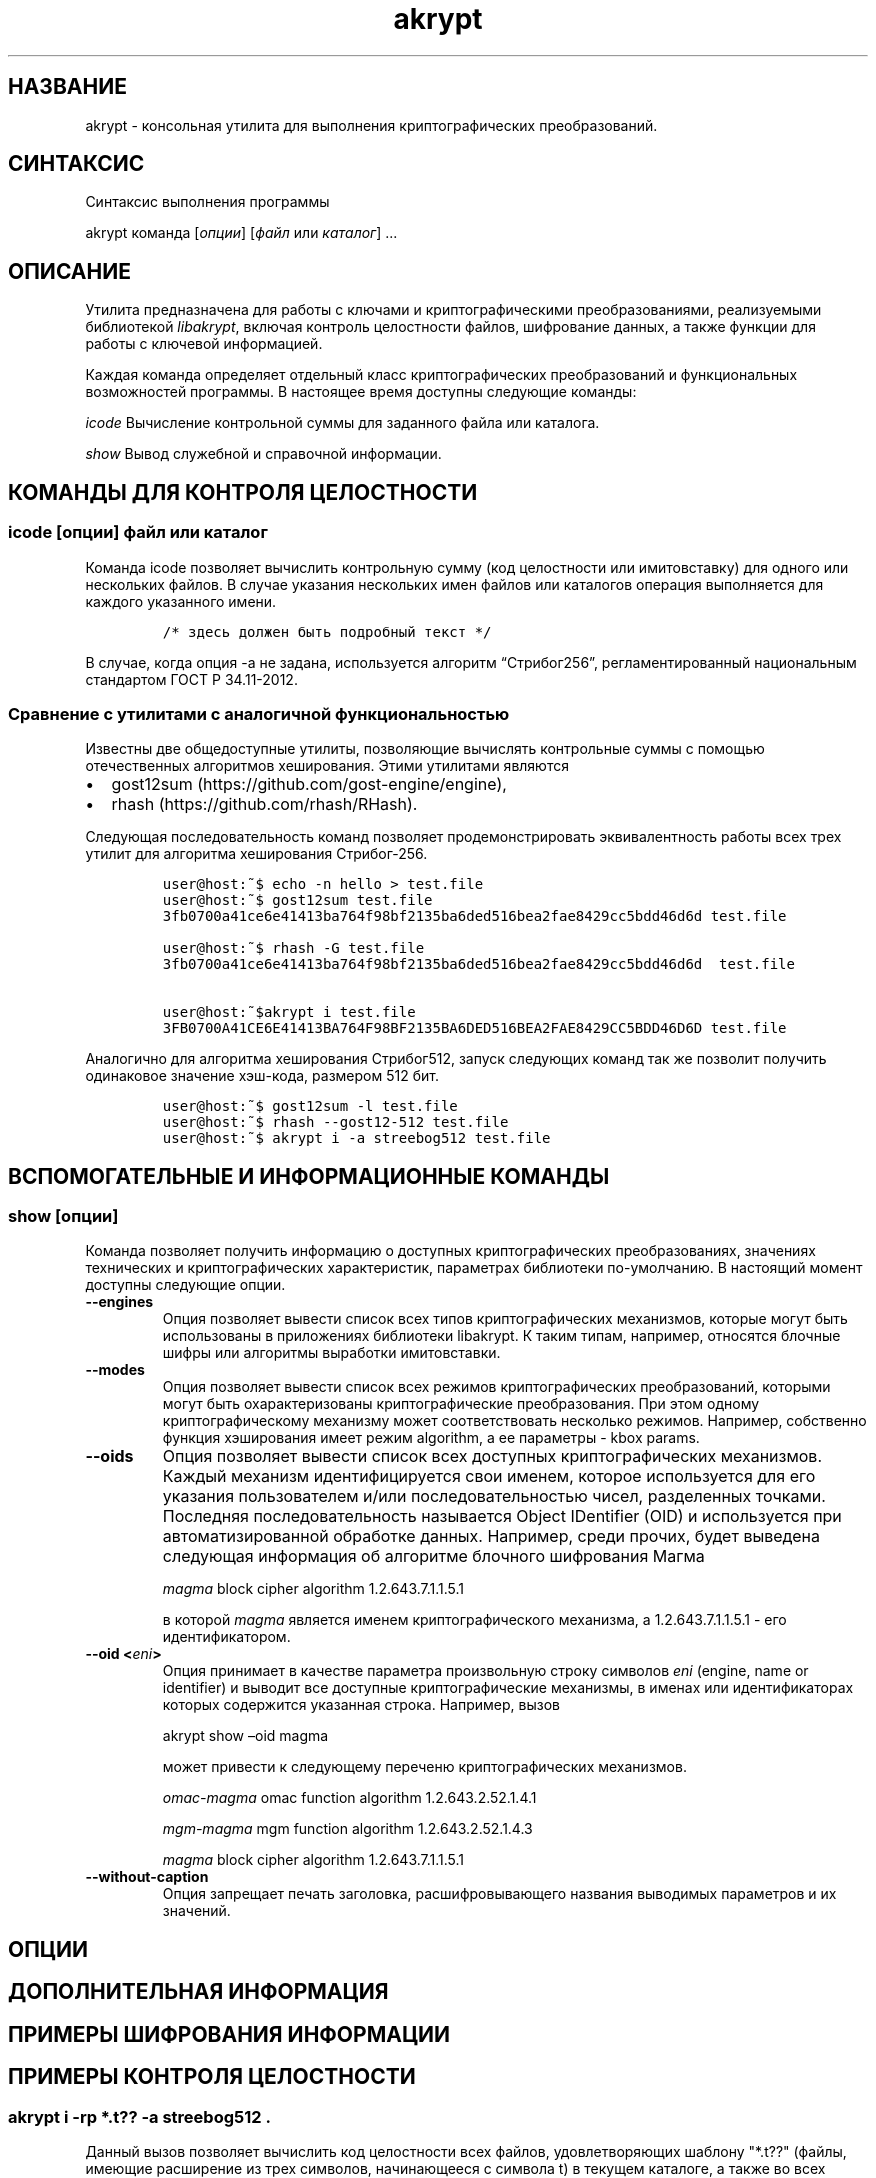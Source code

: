 .\" Automatically generated by Pandoc 2.2.1
.\"
.TH "akrypt" "1" "18 июля 2019 г." "Русский мануал для программы akrypt" ""
.hy
.SH НАЗВАНИЕ
.PP
akrypt \- консольная утилита для выполнения криптографических
преобразований.
.SH СИНТАКСИС
.PP
Синтаксис выполнения программы
.PP
akrypt команда [\f[I]опции\f[]] [\f[I]файл\f[] или \f[I]каталог\f[]]
\&...
.SH ОПИСАНИЕ
.PP
Утилита предназначена для работы с ключами и криптографическими
преобразованиями, реализуемыми библиотекой \f[I]libakrypt\f[], включая
контроль целостности файлов, шифрование данных, а также функции для
работы с ключевой информацией.
.PP
Каждая команда определяет отдельный класс криптографических
преобразований и функциональных возможностей программы.
В настоящее время доступны следующие команды:
.PP
\f[I]icode\f[] Вычисление контрольной суммы для заданного файла или
каталога.
.PP
\f[I]show\f[] Вывод служебной и справочной информации.
.SH КОМАНДЫ ДЛЯ КОНТРОЛЯ ЦЕЛОСТНОCТИ
.SS icode [\f[I]опции\f[]] \f[I]файл\f[] или \f[I]каталог\f[]
.PP
Команда icode позволяет вычислить контрольную сумму (код целостности или
имитовставку) для одного или нескольких файлов.
В случае указания нескольких имен файлов или каталогов операция
выполняется для каждого указанного имени.
.IP
.nf
\f[C]
/*\ здесь\ должен\ быть\ подробный\ текст\ */
\f[]
.fi
.PP
В случае, когда опция \-a не задана, используется алгоритм
\[lq]Стрибог256\[rq], регламентированный национальным стандартом ГОСТ Р
34.11\-2012.
.SS Сравнение с утилитами с аналогичной функциональностью
.PP
Известны две общедоступные утилиты, позволяющие вычислять контрольные
суммы с помощью отечественных алгоритмов хеширования.
Этими утилитами являются
.IP \[bu] 2
gost12sum (https://github.com/gost\-engine/engine),
.IP \[bu] 2
rhash (https://github.com/rhash/RHash).
.PP
Следующая последовательность команд позволяет продемонстрировать
эквивалентность работы всех трех утилит для алгоритма хеширования
Стрибог\-256.
.IP
.nf
\f[C]
user\@host:~$\ echo\ \-n\ hello\ >\ test.file
user\@host:~$\ gost12sum\ test.file
3fb0700a41ce6e41413ba764f98bf2135ba6ded516bea2fae8429cc5bdd46d6d\ test.file

user\@host:~$\ rhash\ \-G\ test.file
3fb0700a41ce6e41413ba764f98bf2135ba6ded516bea2fae8429cc5bdd46d6d\ \ test.file

user\@host:~$akrypt\ i\ test.file
3FB0700A41CE6E41413BA764F98BF2135BA6DED516BEA2FAE8429CC5BDD46D6D\ test.file
\f[]
.fi
.PP
Аналогично для алгоритма хеширования Стрибог512, запуск следующих команд
так же позволит получить одинаковое значение хэш\-кода, размером 512
бит.
.IP
.nf
\f[C]
user\@host:~$\ gost12sum\ \-l\ test.file
user\@host:~$\ rhash\ \-\-gost12\-512\ test.file
user\@host:~$\ akrypt\ i\ \-a\ streebog512\ test.file
\f[]
.fi
.SH ВСПОМОГАТЕЛЬНЫЕ И ИНФОРМАЦИОННЫЕ КОМАНДЫ
.SS show [\f[I]опции\f[]]
.PP
Команда позволяет получить информацию о доступных криптографических
преобразованиях, значениях технических и криптографических
характеристик, параметрах библиотеки по\-умолчанию.
В настоящий момент доступны следующие опции.
.TP
.B \-\-engines
Опция позволяет вывести список всех типов криптографических механизмов,
которые могут быть использованы в приложениях библиотеки libakrypt.
К таким типам, например, относятся блочные шифры или алгоритмы выработки
имитовставки.
.RS
.RE
.TP
.B \-\-modes
Опция позволяет вывести список всех режимов криптографических
преобразований, которыми могут быть охарактеризованы криптографические
преобразования.
При этом одному криптографическому механизму может соответствовать
несколько режимов.
Например, собственно функция хэширования имеет режим algorithm, а ее
параметры \- kbox params.
.RS
.RE
.TP
.B \-\-oids
Опция позволяет вывести список всех доступных криптографических
механизмов.
Каждый механизм идентифицируется свои именем, которое используется для
его указания пользователем и/или последовательностью чисел, разделенных
точками.
Последняя последовательность называется Object IDentifier (OID) и
используется при автоматизированной обработке данных.
Например, среди прочих, будет выведена следующая информация об алгоритме
блочного шифрования Магма
.RS
.PP
\f[I]magma\f[] block cipher algorithm 1.2.643.7.1.1.5.1
.PP
в которой \f[I]magma\f[] является именем криптографического механизма, а
1.2.643.7.1.1.5.1 \- его идентификатором.
.RE
.TP
.B \-\-oid <\f[I]eni\f[]>
Опция принимает в качестве параметра произвольную строку символов
\f[I]eni\f[] (engine, name or identifier) и выводит все доступные
криптографические механизмы, в именах или идентификаторах которых
содержится указанная строка.
Например, вызов
.RS
.PP
akrypt show \[en]oid magma
.PP
может привести к следующему переченю криптографических механизмов.
.PP
\f[I]omac\-magma\f[] omac function algorithm 1.2.643.2.52.1.4.1
.PP
\f[I]mgm\-magma\f[] mgm function algorithm 1.2.643.2.52.1.4.3
.PP
\f[I]magma\f[] block cipher algorithm 1.2.643.7.1.1.5.1
.RE
.TP
.B \-\-without\-caption
Опция запрещает печать заголовка, расшифровывающего названия выводимых
параметров и их значений.
.RS
.RE
.SH ОПЦИИ
.SH ДОПОЛНИТЕЛЬНАЯ ИНФОРМАЦИЯ
.SH ПРИМЕРЫ ШИФРОВАНИЯ ИНФОРМАЦИИ
.SH ПРИМЕРЫ КОНТРОЛЯ ЦЕЛОСТНОСТИ
.SS akrypt i \-rp "*.t??" \-a streebog512 .
.PP
Данный вызов позволяет вычислить код целостности всех файлов,
удовлетворяющих шаблону "*.t??" (файлы, имеющие расширение из трех
символов, начинающееся с символа t) в текущем каталоге, а также во всех
доступных вложенных каталогах.
Для вычисления кода целостности используется функция хеширования
\[lq]Стрибог512\[rq], регламентируемая национальным стандартом ГОСТ Р
34.11\-2012.
.SH СТАНДАРТЫ
.PP
Национальные стандарты Российской Федерации
.IP \[bu] 2
ГОСТ Р 34.10\-2012,
.IP \[bu] 2
ГОСТ Р 34.11\-2012,
.IP \[bu] 2
ГОСТ Р 34.12\-2015,
.IP \[bu] 2
ГОСТ Р 34.13\-2015.
.PP
Рекомендации по стандартизации Росстандарта России
.IP \[bu] 2
Р 50.1.111\-2016,
.IP \[bu] 2
Р 50.1.113\-2016
.SH ИНФОРМАЦИЯ О ПРОЕКТЕ
.PP
Сайт проекта http://libakrypt.org
.PP
Исходные коды проекта: https://github.com/axelkenzo/libakrypt\-0.x
.SH АВТОРЫ
.PP
Axel Kenzo & The Company Of Belles Lettres (с) 2014 \- 2019
